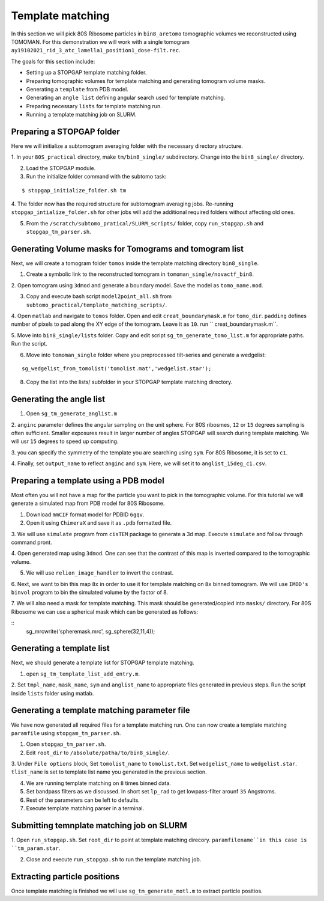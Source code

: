Template matching
===============

In this section we will pick 80S Ribosome particles in ``bin8_aretomo`` tomographic volumes we reconstructed using TOMOMAN. 
For this demonstration we will work with a single tomogram ``ay19102021_rid_3_atc_lamella1_position1_dose-filt.rec``.

The goals for this section include:

- Setting up a STOPGAP template matching folder.
- Preparing tomographic volumes for template matching and generating tomogram volume masks.
- Generating a ``template`` from PDB model.
- Generating an ``angle list`` defining angular search used for template matching. 
- Preparing necessary ``lists`` for template matching run.
- Running a template matching job on SLURM.

Preparing a STOPGAP folder
-----------------


Here we will initialize a subtomogram averaging folder with the necessary directory structure. 

1. In your ``80S_practical`` directory, make ``tm/bin8_single/`` subdirectory. 
Change into the ``bin8_single/`` directory. 
 
2. Load the STOPGAP module.
 
3. Run the initialize folder command with the subtomo task:

::
     
     $ stopgap_initialize_folder.sh tm
 
4. The folder now has the required structure for subtomogram averaging jobs. 
Re-running ``stopgap_intialize_folder.sh`` for other jobs will add the additional required folders without affecting old ones.
 
5. From the ``/scratch/subtomo_pratical/SLURM_scripts/`` folder, copy ``run_stopgap.sh`` and ``stopgap_tm_parser.sh``. 

Generating Volume masks for Tomograms and tomogram list
-----------------

Next, we will create a tomogram folder ``tomos`` inside the template matching directory ``bin8_single``. 

1. Create a symbolic link to the reconstructed tomogram in ``tomoman_single/novactf_bin8``.

2. Open tomogram using ``3dmod`` and generate a boundary model. 
Save the model as ``tomo_name.mod``.

3. Copy and execute bash script ``model2point_all.sh`` from ``subtomo_practical/template_matching_scripts/``.

4. Open ``matlab`` and navigate to ``tomos`` folder. 
Open and edit ``creat_boundarymask.m`` for ``tomo_dir``.
``padding`` defines number of pixels to pad along the XY edge of the tomogram. 
Leave it as ``10``.
run `` creat_boundarymask.m``.

5. Move into ``bin8_single/lists`` folder. 
Copy and edit script ``sg_tm_generate_tomo_list.m`` for appropriate paths.
Run the script. 


6. Move into ``tomoman_single`` folder where you preprocessed tilt-series and generate a wedgelist:

::
     
     sg_wedgelist_from_tomolist('tomolist.mat','wedgelist.star');
 
8. Copy the list into the lists/ subfolder in your STOPGAP template matching directory. 


Generating the angle list
-----------------

1. Open ``sg_tm_generate_anglist.m``

2. ``anginc`` parameter defines the angular sampling on the unit sphere.
For 80S ribosmes, ``12`` or ``15`` degrees sampling is often sufficient. 
Smaller exposures result in larger number of angles STOPGAP will search during template matching. 
We will usr ``15`` degrees to speed up computing. 

3. you can specify the symmetry of the template you are searching using ``sym``. 
For 80S Ribosome, it is set to ``c1``.

4. Finally, set ``output_name`` to reflect ``anginc`` and ``sym``. 
Here, we will set it to ``anglist_15deg_c1.csv``.

Preparing a template using a PDB model
-----------------

Most often you will not have a map for the particle you want to pick in the tomographic volume. 
For this tutorial we will generate a simulated map from PDB model for 80S Ribosome. 

1. Download ``mmCIF`` format model for PDBID ``6gqv``.

2. Open it using ``ChimeraX`` and save it as ``.pdb`` formatted file. 

3. We will use ``simulate`` program from ``cisTEM`` package to generate a 3d map. 
Execute ``simulate`` and follow through command pront.

4. Open generated map using ``3dmod``. 
One can see that the contrast of this map is inverted compared to the tomographic volume. 

5. We will use ``relion_image_handler`` to invert the contrast. 

::


6. Next, we want to bin this map ``8x`` in order to use it for template matching on ``8x`` binned tomogram. 
We will use ``IMOD's`` ``binvol`` program to bin the simulated volume by the factor of 8. 


7. We will also need a mask for template matching. 
This mask should be generated/copied into ``masks/`` directory.
For 80S Ribosome we can use a spherical mask which can be generated as follows:

::
    sg_mrcwrite('spheremask.mrc', sg_sphere(32,11,4));
    
    

Generating a template list
-----------------

Next, we should generate a template list for STOPGAP template matching. 

1. open ``sg_tm_template_list_add_entry.m``.

2. Set ``tmpl_name``, ``mask_name``, ``sym`` and ``anglist_name`` to appropriate files generated in previous steps. 
Run the script inside ``lists`` folder using matlab.


Generating a template matching parameter file
-----------------
We have now generated all required files for a template matching run. 
One can now create a template matching ``paramfile`` using ``stopgam_tm_parser.sh``.

1. Open ``stopgap_tm_parser.sh``.

2. Edit ``root_dir`` to ``/absolute/patha/to/bin8_single/``.

3. Under ``File options`` block, Set ``tomolist_name`` to ``tomolist.txt``.
Set ``wedgelist_name`` to ``wedgelist.star``.
``tlist_name`` is set to template list name you generated in the previous section. 

4. We are running template matching on ``8`` times binned data.

5. Set bandpass filters as we discussed. In short set ``lp_rad`` to get lowpass-filter arounf ``35`` Angstroms. 

6. Rest of the parameters can be left to defaults. 

7. Execute template matching parser in a terminal.

Submitting temnplate matching job on SLURM
-----------------

1. Open ``run_stopgap.sh``. 
Set ``root_dir`` to point at template matching direcory.
``paramfilename``in this case is ``tm_param.star``.

2. Close and execute ``run_stopgap.sh`` to run the template matching job.



Extracting particle positions
-----------------

Once template matching is finished we will use ``sg_tm_generate_motl.m`` to extract particle positios.


